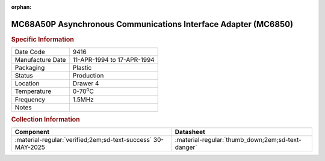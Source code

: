 :orphan:

.. _MC68A50P:

MC68A50P Asynchronous Communications Interface Adapter (MC6850)
===============================================================

.. #Metadata {'Product':'MC68A50P','Storage': 'Storage Box 1', 'Drawer':4,'Row':1,'Column':4}

.. image:: ../../../../images/Hardware/ICs/MC6850/MC68A50P.png
   :width: 400
   :align: center

.. rubric:: Specific Information

.. csv-table:: 
   :widths: auto

   "Date Code","9416"
   "Manufacture Date","11-APR-1994 to 17-APR-1994"
   "Packaging","Plastic"
   "Status","Production"
   "Location","Drawer 4"
   "Temperature","0-70\ :sup:`o`\ C"
   "Frequency","1.5MHz"
   "Notes",""


.. rubric:: Collection Information

.. csv-table:: 
   :header: "Component","Datasheet"
   :widths: auto

   ":material-regular:`verified;2em;sd-text-success` 30-MAY-2025",":material-regular:`thumb_down;2em;sd-text-danger`"
